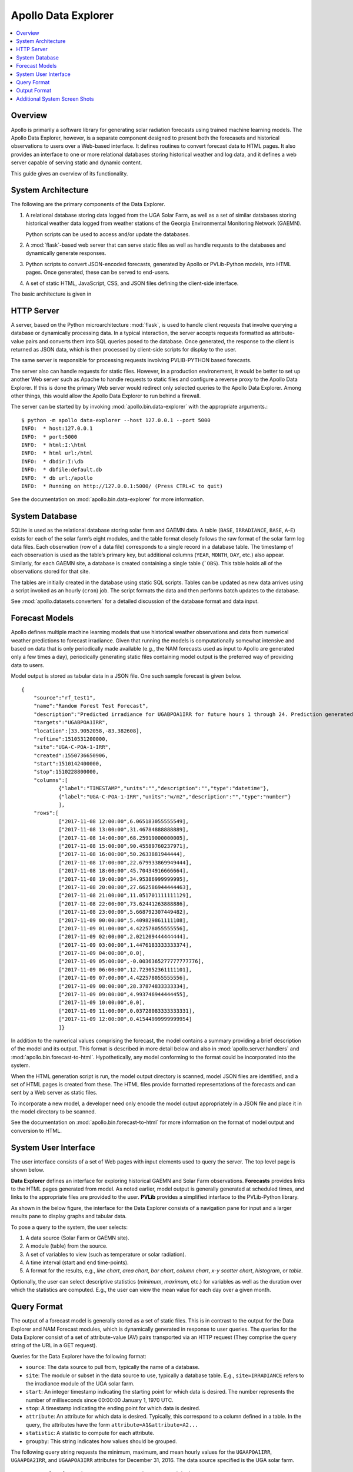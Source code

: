 ##################################################
Apollo Data Explorer
##################################################

.. contents::
    :local:


**************************************************
Overview
**************************************************

Apollo is primarily a software library for generating solar radiation forecasts
using trained machine learning models. The Apollo Data Explorer, however, is a
separate component designed to present both the 
forecasets and historical observations to users over a Web-based interface. 
It defines routines to convert forecast data to HTML pages. 
It also provides an interface to one or more relational databases storing 
historical weather and log data, and it defines a web server capable of serving 
static and dynamic content. 

This guide gives an overview of its functionality. 

**************************************************
System Architecture
**************************************************

The following are the primary components of the Data Explorer. 

1. A relational database storing data logged from the UGA Solar Farm, as well as a set
   of similar databases storing historical weather data logged from weather stations
   of the Georgia Environmental Monitoring Network (GAEMN). 
   
   Python scripts can be used to access and/or update the databases.
2. A :mod:`flask`-based web server that can serve static 
   files as well as handle requests to the databases and dynamically generate responses. 
3. Python scripts to convert JSON-encoded forecasts, generated by Apollo or PVLib-Python
   models, into HTML pages. Once generated, these can be served to end-users.
4. A set of static HTML, JavaScript, CSS, and JSON files defining the 
   client-side interface. 

The basic architecture is given in 

.. image:: data-explorer-arch.png 
    :target: data-explorer-arch.png 

**************************************************
HTTP Server
**************************************************

A server, based on the Python microarchitecture :mod:`flask`, is used to handle client 
requests that involve querying a database or dynamically processing data. 
In a typical interaction, the server accepts requests formatted as 
attribute-value pairs and converts them into  SQL queries posed to the database. 
Once generated, the response to the client is returned as JSON data, which is 
then processed by client-side scripts for display to the user. 

The same server is responsible for processing requests involving 
PVLIB-PYTHON based forecasts. 

The server also can handle requests for static files. 
However, in a production environement, it would be better to set up another 
Web server such as Apache to handle requests to static files and configure a reverse
proxy to the Apollo Data Explorer.  If this is done
the primary Web server would redirect only selected queries to the Apollo Data Explorer.
Among other things, this would  allow the Apollo Data Explorer to run behind a firewall. 

The server can be started by by invoking :mod:`apollo.bin.data-explorer` with the appropriate arguments.::

    $ python -m apollo data-explorer --host 127.0.0.1 --port 5000
    INFO:  * host:127.0.0.1
    INFO:  * port:5000
    INFO:  * html:I:\html
    INFO:  * html url:/html
    INFO:  * dbdir:I:\db
    INFO:  * dbfile:default.db
    INFO:  * db url:/apollo
    INFO:  * Running on http://127.0.0.1:5000/ (Press CTRL+C to quit)

See the documentation on :mod:`apollo.bin.data-explorer` for more information.


**************************************************
System Database
**************************************************

SQLite  is used as the relational database storing solar farm and GAEMN data. 
A table (``BASE``, ``IRRADIANCE``, ``BASE``, ``A``-``E``) exists for each of the solar farm’s eight 
modules, and the table format closely follows the raw format of the solar farm log data files. 
Each observation (row of a data file) corresponds to a single record in a database table. 
The timestamp of each observation is used 
as the table’s primary key, but additional columns (``YEAR``, ``MONTH``, ``DAY``, etc.) also 
appear. Similarly, for each GAEMN site, a database is created containing a single table (```OBS``). 
This table holds all of the observations stored for that site. 

The tables are initially created in the database using static SQL scripts. 
Tables can be updated as new data arrives using a script invoked as an hourly 
(``cron``) job. The  script formats the data and then performs batch updates to the database. 

See :mod:`apollo.datasets.converters` for a detailed discussion of the database format
and data input. 


**************************************************
Forecast Models
**************************************************

Apollo defines multiple machine learning models that use historical weather 
observations and data from numerical weather predictions to forecast 
irradiance. Given that running the models is computationally somewhat intensive 
and based on data that is only periodically made available (e.g., the NAM 
forecasts used as input to Apollo  are generated only a few times a day), 
periodically generating static files  containing model output is the preferred 
way of providing data to users. 

Model output is stored as tabular data in a JSON file. One such sample forecast 
is given below. 

::

    {
        "source":"rf_test1",
        "name":"Random Forest Test Forecast",
        "description":"Predicted irradiance for UGABPOA1IRR for future hours 1 through 24. Prediction generated by a DecisionTree model.",
        "targets":"UGABPOA1IRR",
        "location":[33.9052058,-83.382608],
        "reftime":1510531200000,
        "site":"UGA-C-POA-1-IRR",
        "created":1550736650906,
        "start":1510142400000,
        "stop":1510228800000,
        "columns":[
                {"label":"TIMESTAMP","units":"","description":"","type":"datetime"},
                {"label":"UGA-C-POA-1-IRR","units":"w/m2","description":"","type":"number"}
                ],
        "rows":[
                ["2017-11-08 12:00:00",6.065183055555549],
                ["2017-11-08 13:00:00",31.46784888888889],
                ["2017-11-08 14:00:00",68.25919000000005],
                ["2017-11-08 15:00:00",90.45589760237971],
                ["2017-11-08 16:00:00",50.2633881944444],
                ["2017-11-08 17:00:00",22.679933869949444],
                ["2017-11-08 18:00:00",45.70434916666664],
                ["2017-11-08 19:00:00",34.95386999999995],
                ["2017-11-08 20:00:00",27.662586944444463],
                ["2017-11-08 21:00:00",11.051701111111129],
                ["2017-11-08 22:00:00",73.62441263888886],
                ["2017-11-08 23:00:00",5.668792307449482],
                ["2017-11-09 00:00:00",5.409829861111108],
                ["2017-11-09 01:00:00",4.422578055555556],
                ["2017-11-09 02:00:00",2.021209444444444],
                ["2017-11-09 03:00:00",1.4476183333333374],
                ["2017-11-09 04:00:00",0.0],
                ["2017-11-09 05:00:00",-0.0036365277777777776],
                ["2017-11-09 06:00:00",12.723052361111101],
                ["2017-11-09 07:00:00",4.422578055555556],
                ["2017-11-09 08:00:00",28.37874833333334],
                ["2017-11-09 09:00:00",4.993746944444455],
                ["2017-11-09 10:00:00",0.0],
                ["2017-11-09 11:00:00",0.03728083333333331],
                ["2017-11-09 12:00:00",0.41544999999999954]
                ]}


In addition to the numerical values comprising the forecast, the model  contains a summary 
providing a brief description of the model and its output. This format is described in more detail 
below and also in :mod:`apollo.server.handlers` and :mod:`apollo.bin.forecast-to-html`.
Hypothetically, any model conforming to the format could be incorporated into the system. 

When the HTML generation script is run, the model output directory is scanned, 
model JSON files are identified, and a set of HTML pages is created from these. 
The HTML files provide formatted representations of the forecasts and can 
sent by a Web server as static files. 

To incorporate a new model, a developer need only encode the model output 
appropriately in a JSON file and place it in the model directory to be scanned. 

See the documentation on :mod:`apollo.bin.forecast-to-html` for more information on the
format of model output and conversion to HTML. 

**************************************************
System User Interface 
**************************************************

The user interface consists of a set of Web pages with input elements used to 
query the server. The top level page is shown below. 

.. image:: data-explorer-start.png
    :target: data-explorer-start.png

**Data Explorer** defines an interface for exploring historical GAEMN and 
Solar Farm observations. **Forecasts** provides links to the HTML pages generated from model.
As noted earlier, model output is generally generated at scheduled times, and 
links to the appropriate files are provided to the user.  
**PVLib** provides a simplified interface to the PVLib-Python library. 



As shown in the below figure, the interface for the Data Explorer consists of a 
navigation pane for input and a larger results pane to display graphs and 
tabular data. 

.. image:: data-explorer-results.png
    :target: data-explorer-results.png
 
To pose a query to the system, the user selects: 

1. A data source (Solar Farm or GAEMN site).
2. A module (table) from the source. 
3. A set of variables to view (such as temperature or solar radiation).
4. A time interval (start and end time-points).
5. A format for the results, e.g., *line chart*, *area chart*, 
   *bar chart*, *column chart*, *x-y scatter chart*, *histogram*, or *table*. 

Optionally, the user can select descriptive statistics (*minimum*, *maximum*, etc.) 
for variables as well as the duration over which the statistics are computed. 
E.g., the user can view the mean value for each day over a given month. 


**************************************************
Query Format
**************************************************

The output of a forecast model is generally stored as a set of static files. 
This is in contrast to the output for the Data Explorer and NAM Forecast 
modules, which is dynamically generated in response to user queries. 
The queries for the Data Explorer consist of a set of 
attribute-value (AV) pairs transported via an HTTP request (They comprise the 
query string of the URL in a GET request).  

Queries for the Data Explorer have the following format:

* ``source``: The data source to pull from, typically the name of a database.
* ``site``: The module or subset in the data source to use, typically a database table.
  E.g., ``site=IRRADIANCE`` refers to the irradiance module of the UGA solar farm. 
* ``start``: An integer timestamp indicating the starting point for which 
  data is desired. The number represents the number of milliseconds since 00:00:00 
  January 1, 1970 UTC. 
* ``stop``: A timestamp indicating the ending point for which data is desired.
* ``attribute``: An attribute for which data is desired. Typically, this 
  correspond to a column defined in a table. In the query, the attributes have the form 
  ``attribute=A1&attribute=A2...``
* ``statistic``: A statistic to compute for each attribute.
* ``groupby``: This string indicates how values should be grouped.
  
The following query string requests the minimum, maximum, and mean hourly values for the 
``UGAAPOA1IRR``, ``UGAAPOA2IRR``, and ``UGAAPOA3IRR`` attributes for December 31, 2016. 
The data source specified is the UGA solar farm. :: 

    source=solar_farm&site=IRRADIANCE&groupby=yearmonthdayhour&
    schema=solar_farm&start=1483160400000&stop=1483246800000&
    attribute=UGAAPOA1IRR&&attribute=UGAAPOA2IRR&&attribute=UGAAPOA3IRR&
    statistic=MIN&statistic=MAX&statistic=AVG
  

**************************************************
Output Format
**************************************************

Model output and results generated by querying the database are encoded as 
JSON objects. Though the format will vary depending upon which handler 
used to generated them, the results typically encode tabular data. Sample output is 
given below. The most important components are the column and row data. Both 
the label for each column and its datatype are specified.::

    {
    "site":"IRRADIANCE",
    "start":1483142400000,
    "stop":1483228800000,
    "subtitle":"MIN,AVG,MAX",
    "title":"TIMESTAMP,UGAAPOA1IRR",
    "columns":
    	[
    	{"description":"Unix integer timestamp","label":"MIN TIMESTAMP","type":"datetime","units":"s",},
    	{"description":"Pyranometer PYR01: Irradiance - Instantaneous - Plane of Array Value - from Logger","label":"AVG UGAAPOA1IRR","type":"number","units":"w/m2",},
    	{"description":"Pyranometer PYR01: Irradiance - Instantaneous - Plane of Array Value - from Logger","label":"MIN UGAAPOA1IRR","type":"number","units":"w/m2"},
    	{"description":"Pyranometer PYR01: Irradiance - Instantaneous - Plane of Array Value - from Logger","label":"MAX UGAAPOA1IRR","type":"number","units":"w/m2"}],
    "rows":
    	[
    	["2016-12-31T00:00:00.000Z",0,0,0],
    	["2016-12-31T01:00:00.000Z",0,0,0],
    	["2016-12-31T02:00:00.000Z",-0.009559201141226818,-6.701,0],
    	["2016-12-31T03:00:01.000Z",-0.008958923512747876,-6.325,0],
    	["2016-12-31T04:00:01.000Z",0,0,0],
    	["2016-12-31T05:00:00.000Z",0,0,0],
    	["2016-12-31T06:00:00.000Z",-0.009181021897810218,-6.289,0],
    	["2016-12-31T07:00:00.000Z",0,0,0],
    	["2016-12-31T08:00:00.000Z",0,0,0],
    	["2016-12-31T09:00:00.000Z",0,0,0],
    	["2016-12-31T10:00:00.000Z",0,0,0],
    	["2016-12-31T11:00:00.000Z",0,0,0],
    	["2016-12-31T12:00:00.000Z",1.1690508982035943,0,6.86],
    	["2016-12-31T13:00:33.000Z",28.726928895612698,7.236,77.162],
    	["2016-12-31T14:00:00.000Z",185.60058587479926,73.026,899.624],
    	["2016-12-31T15:00:00.000Z",205.0994150326798,130.884,678.346],
    	["2016-12-31T16:00:00.000Z",223.94614553990587,144.796,364.758],
    	["2016-12-31T17:00:00.000Z",89.98739137931047,56.435,151.188],
    	["2016-12-31T18:00:00.000Z",45.04593589743578,30.867,60.195],
    	["2016-12-31T19:00:23.000Z",37.365645933014335,21.09,52.675],
    	["2016-12-31T20:00:00.000Z",41.117300653594725,27.859,55.307],
    	["2016-12-31T21:00:00.000Z",25.12194594594577,13.194,39.139],
    	["2016-12-31T22:00:00.000Z",1.1687631160572336,0,12.818],
    	["2016-12-31T23:00:00.000Z",0,0,0],
    	["2017-01-01T00:00:00.000Z",0,0,0]],
    }    
 
**************************************************
Additional System Screen Shots 
**************************************************

Below is another typical screen of the Data Explorer. In this case, the user 
has chosen to display a single day's worth of pyranometer 
data from the *Irradiance* module of the UGA Solar Farm. Two pyranometers have 
been chosen in the navigation pane. No statistics have been chosen, and so the 
raw values are plotted. A line chart is the chosen output format. 

.. image:: data-explorer-screenshot-2.png
    :target:  data-explorer-screenshot-2.png
 
Other format types are possible. Below, the user has chosen to view the data 
(minimum, maximum and mean values for a pyranometer over a single day) as a 
table. Importantly, the raw data (in this case, recorded every 5 seconds) has 
been aggregrated into minute intervals and the mean value displayed. This 
prevents larger amounts of data from being transferred to the client. 
 
.. image:: data-explorer-screenshot-3.png
    :target: data-explorer-screenshot-3.png 

In the next image, a column chart has been chosen to display temperature. 
Also, the user has selected to display the maximum temperature for 24-hour 
periods over the course of a month. Other descriptive statistics, such as 
standard deviation, the 95th percentile, etc., are possible.
 
 .. image:: data-explorer-screenshot-4.png 
    :target: data-explorer-screenshot-4.png 
 

It is possible to group by time units such as months or days over multiple 
years. The below image shows the maximum solar radiation for each day of the 
year for the Griffin GAEMN weather station, observed over the period 2003-2014.
That is, for each of the possible 366 days of the year, the maximum value 
observed over the period 2003-2014 is reported. 

.. image:: data-explorer-screenshot-5.png
    :target:  data-explorer-screenshot-5.png 

Lastly, the user has chosen below  to see a histogram of temperature over the course of a month. 

.. image:: data-explorer-screenshot-6.png
    :target:  data-explorer-screenshot-6.png 

